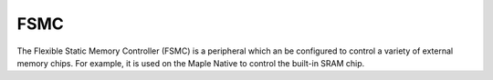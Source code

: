 .. _fsmc:

FSMC
====

The Flexible Static Memory Controller (FSMC) is a peripheral which an
be configured to control a variety of external memory chips.  For
example, it is used on the Maple Native to control the built-in SRAM
chip.

.. TODO [0.0.12] Add info on:
..
.. - Address, data, chip-select etc. pins
.. - Memory bank organization
